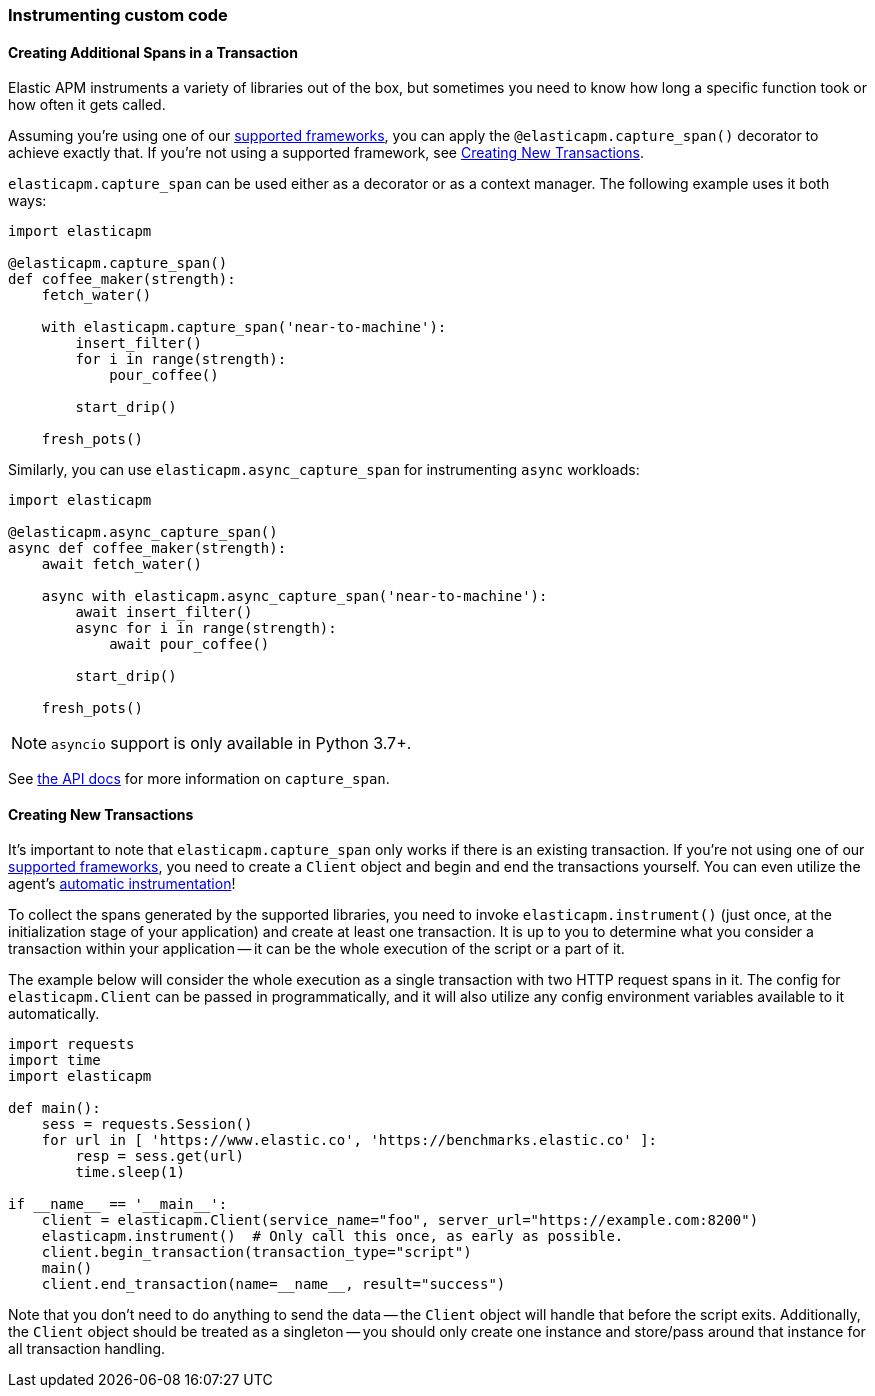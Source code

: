 [[instrumenting-custom-code]]
=== Instrumenting custom code

[float]
[[instrumenting-custom-code-spans]]
==== Creating Additional Spans in a Transaction

Elastic APM instruments a variety of libraries out of the box, but sometimes you
need to know how long a specific function took or how often it gets
called.

Assuming you're using one of our <<set-up, supported frameworks>>, you can
apply the `@elasticapm.capture_span()` decorator to achieve exactly that. If
you're not using a supported framework, see
<<instrumenting-custom-code-transactions, Creating New Transactions>>.

`elasticapm.capture_span` can be used either as a decorator or as a context
manager. The following example uses it both ways:

[source,python]
----
import elasticapm

@elasticapm.capture_span()
def coffee_maker(strength):
    fetch_water()

    with elasticapm.capture_span('near-to-machine'):
        insert_filter()
        for i in range(strength):
            pour_coffee()

        start_drip()

    fresh_pots()
----

Similarly, you can use `elasticapm.async_capture_span` for instrumenting `async` workloads:

[source,python]
----
import elasticapm

@elasticapm.async_capture_span()
async def coffee_maker(strength):
    await fetch_water()

    async with elasticapm.async_capture_span('near-to-machine'):
        await insert_filter()
        async for i in range(strength):
            await pour_coffee()

        start_drip()

    fresh_pots()
----

NOTE: `asyncio` support is only available in Python 3.7+.

See <<api-capture-span, the API docs>> for more information on `capture_span`.

[float]
[[instrumenting-custom-code-transactions]]
==== Creating New Transactions

It's important to note that `elasticapm.capture_span` only works if there is
an existing transaction. If you're not using one of our <<set-up, supported
frameworks>>, you need to create a `Client` object and begin and end the
transactions yourself. You can even utilize the agent's
<<automatic-instrumentation,automatic instrumentation>>!

To collect the spans generated by the supported libraries, you need
to invoke `elasticapm.instrument()` (just once, at the initialization stage of
your application) and create at least one transaction. It is up to you to
determine what you consider a transaction within your application -- it can
be the whole execution of the script or a part of it.

The example below will consider the whole execution as a single transaction
with two HTTP request spans in it. The config for `elasticapm.Client` can be
passed in programmatically, and it will also utilize any config environment
variables available to it automatically.

[source,python]
----
import requests
import time
import elasticapm

def main():
    sess = requests.Session()
    for url in [ 'https://www.elastic.co', 'https://benchmarks.elastic.co' ]:
        resp = sess.get(url)
        time.sleep(1)

if __name__ == '__main__':
    client = elasticapm.Client(service_name="foo", server_url="https://example.com:8200")
    elasticapm.instrument()  # Only call this once, as early as possible.
    client.begin_transaction(transaction_type="script")
    main()
    client.end_transaction(name=__name__, result="success")
----

Note that you don't need to do anything to send the data -- the `Client` object
will handle that before the script exits. Additionally, the `Client` object should
be treated as a singleton -- you should only create one instance and store/pass
around that instance for all transaction handling.
